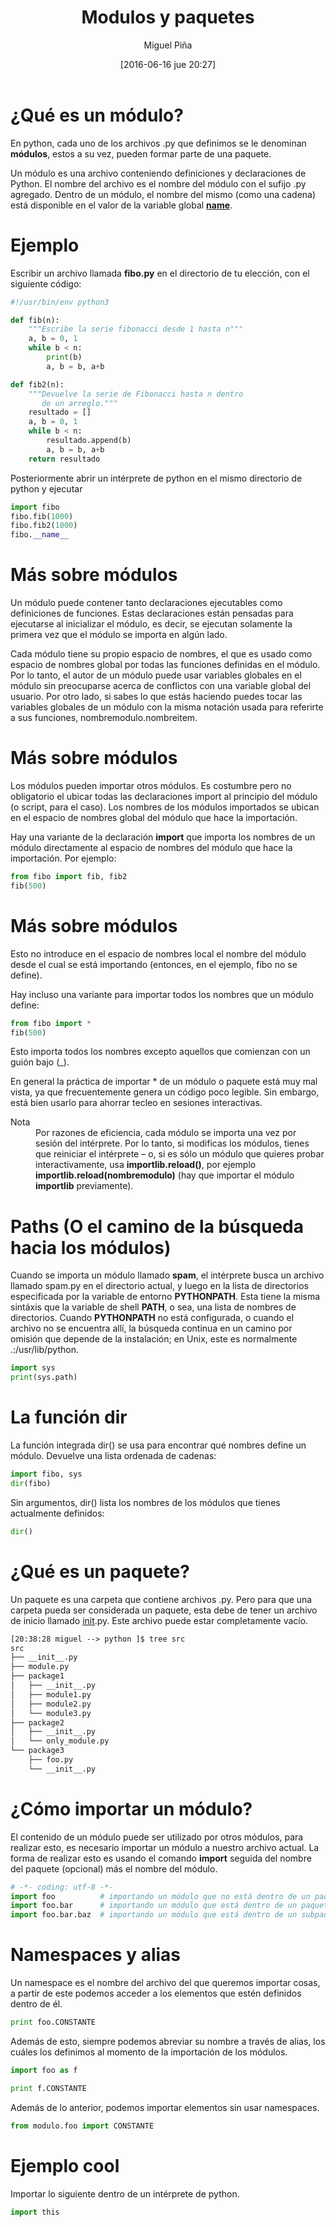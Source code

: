 #+title: Modulos y paquetes
#+author: Miguel Piña
#+date: [2016-06-16 jue 20:27]

* ¿Qué es un módulo?

En python, cada uno de los archivos .py que definimos
se le denominan *módulos*, estos a su vez, pueden formar
parte de una paquete.

Un módulo es una archivo conteniendo definiciones y
declaraciones de Python. El nombre del archivo es el
nombre del módulo con el sufijo .py agregado. Dentro de
un módulo, el nombre del mismo (como una cadena) está
disponible en el valor de la variable global
*__name__*.

* Ejemplo

Escribir un archivo llamada *fibo.py* en el directorio de
tu elección, con el siguiente código:

#+BEGIN_SRC python
#!/usr/bin/env python3

def fib(n):
    """Escribe la serie fibonacci desde 1 hasta n"""
    a, b = 0, 1
    while b < n:
        print(b)
        a, b = b, a+b

def fib2(n):
    """Devuelve la serie de Fibonacci hasta n dentro
       de un arreglo."""
    resultado = []
    a, b = 0, 1
    while b < n:
        resultado.append(b)
        a, b = b, a+b
    return resultado
#+END_SRC

Posteriormente abrir un intérprete de python en el
mismo directorio de python y ejecutar


#+begin_src python
import fibo
fibo.fib(1000)
fibo.fib2(1000)
fibo.__name__
#+end_src

* Más sobre módulos

Un módulo puede contener tanto declaraciones
ejecutables como definiciones de funciones. Estas
declaraciones están pensadas para ejecutarse al
inicializar el módulo, es decir, se ejecutan solamente
la primera vez que el módulo se importa en algún lado.

Cada módulo tiene su propio espacio de nombres, el que
es usado como espacio de nombres global por todas las
funciones definidas en el módulo. Por lo tanto, el
autor de un módulo puede usar variables globales en el
módulo sin preocuparse acerca de conflictos con una
variable global del usuario. Por otro lado, si sabes lo
que estás haciendo puedes tocar las variables globales
de un módulo con la misma notación usada para referirte
a sus funciones, nombremodulo.nombreitem.

* Más sobre módulos

Los módulos pueden importar otros módulos. Es costumbre
pero no obligatorio el ubicar todas las declaraciones
import al principio del módulo (o script, para el
caso). Los nombres de los módulos importados se ubican
en el espacio de nombres global del módulo que hace la
importación.

Hay una variante de la declaración *import* que importa
los nombres de un módulo directamente al espacio de
nombres del módulo que hace la importación. Por
ejemplo:

#+begin_src python
from fibo import fib, fib2
fib(500)
#+end_src

* Más sobre módulos

Esto no introduce en el espacio de nombres local el
nombre del módulo desde el cual se está importando
(entonces, en el ejemplo, fibo no se define).

Hay incluso una variante para importar todos los
nombres que un módulo define:

#+begin_src python
from fibo import *
fib(500)
#+end_src

Esto importa todos los nombres excepto aquellos que
comienzan con un guión bajo (_).

En general la práctica de importar * de un módulo o
paquete está muy mal vista, ya que frecuentemente
genera un código poco legible. Sin embargo, está bien
usarlo para ahorrar tecleo en sesiones interactivas.

- Nota :: Por razones de eficiencia, cada módulo se importa
     una vez por sesión del intérprete. Por lo tanto, si
     modificas los módulos, tienes que reiniciar el
     intérprete – o, si es sólo un módulo que quieres probar
     interactivamente, usa *importlib.reload()*, por ejemplo
     *importlib.reload(nombremodulo)* (hay que importar
     el módulo *importlib* previamente).

* Paths (O el camino de la búsqueda hacia los módulos)

Cuando se importa un módulo llamado *spam*, el intérprete
busca un archivo llamado spam.py en el directorio
actual, y luego en la lista de directorios especificada
por la variable de entorno *PYTHONPATH*. Esta tiene la
misma sintáxis que la variable de shell *PATH*, o sea,
una lista de nombres de directorios. Cuando *PYTHONPATH*
no está configurada, o cuando el archivo no se
encuentra allí, la búsqueda continua en un camino por
omisión que depende de la instalación; en Unix, este es
normalmente .:/usr/lib/python.

#+begin_src python :results output
import sys
print(sys.path)
#+end_src

* La función dir

La función integrada dir() se usa para encontrar qué
nombres define un módulo. Devuelve una lista ordenada
de cadenas:

#+begin_src python
import fibo, sys
dir(fibo)
#+end_src

Sin argumentos, dir() lista los nombres de los módulos
que tienes actualmente definidos:

#+begin_src python
dir()
#+end_src

* ¿Qué es un paquete?

Un paquete es una carpeta que contiene archivos
.py. Pero para que una carpeta pueda ser considerada un
paquete, esta debe de tener un archivo de inicio
llamado __init__.py. Este archivo puede estar
completamente vacío.

#+begin_src txt
[20:38:28 miguel --> python ]$ tree src
src
├── __init__.py
├── module.py
├── package1
│   ├── __init__.py
│   ├── module1.py
│   ├── module2.py
│   └── module3.py
├── package2
│   ├── __init__.py
│   └── only_module.py
└── package3
    ├── foo.py
    └── __init__.py
#+end_src

* ¿Cómo importar un módulo?

El contenido de un módulo puede ser utilizado por otros
módulos, para realizar esto, es necesario importar un
módulo a nuestro archivo actual. La forma de realizar
esto es usando el comando *import* seguida del nombre del
paquete (opcional) más el nombre del módulo.

#+begin_src python
# -*- coding: utf-8 -*-
import foo          # importando un módulo que no está dentro de un paquete
import foo.bar      # importando un módulo que está dentro de un paquete
import foo.bar.baz  # importando un módulo que está dentro de un subpaquete
#+end_src

* Namespaces y alias

Un namespace es el nombre del archivo del que queremos
importar cosas, a partir de este podemos acceder a los
elementos que estén definidos dentro de él.

#+begin_src python
print foo.CONSTANTE
#+end_src

Además de esto, siempre podemos abreviar su nombre a
través de alias, los cuáles los definimos al momento de
la importación de los módulos.

#+begin_src python
import foo as f

print f.CONSTANTE
#+end_src

Además de lo anterior, podemos importar elementos sin
usar namespaces.

#+begin_src python
from modulo.foo import CONSTANTE
#+end_src

* Ejemplo cool

Importar lo siguiente dentro de un intérprete de
python.

#+begin_src python
import this
#+end_src
